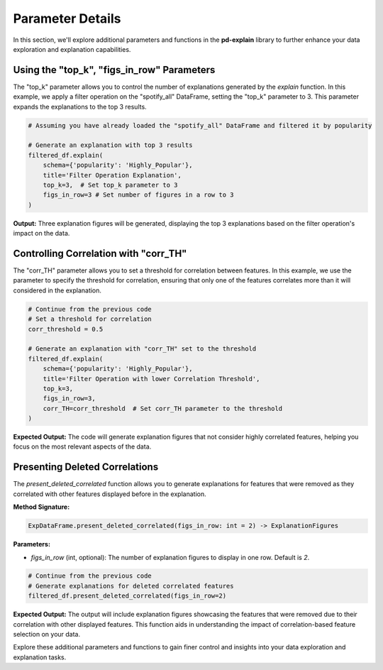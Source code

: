 .. _parameter-details:

Parameter Details
==================

In this section, we'll explore additional parameters and functions in the **pd-explain** library to further enhance your data exploration and explanation capabilities.

Using the "top_k", "figs_in_row" Parameters
---------------------------

The "top_k" parameter allows you to control the number of explanations generated by the `explain` function. In this example, we apply a filter operation on the "spotify_all" DataFrame, setting the "top_k" parameter to 3. This parameter expands the explanations to the top 3 results.

.. code-block:: python

    # Assuming you have already loaded the "spotify_all" DataFrame and filtered it by popularity

    # Generate an explanation with top 3 results
    filtered_df.explain(
        schema={'popularity': 'Highly_Popular'},
        title='Filter Operation Explanation',
        top_k=3,  # Set top_k parameter to 3
        figs_in_row=3 # Set number of figures in a row to 3
    )


**Output:**
Three explanation figures will be generated, displaying the top 3 explanations based on the filter operation's impact on the data.

.. image:: topKpopfilter.png

Controlling Correlation with "corr_TH"
---------------------------------------

The "corr_TH" parameter allows you to set a threshold for correlation between features. In this example, we use the parameter to specify the threshold for correlation, ensuring that only one of the features correlates more than it will considered in the explanation.

.. code-block:: python

    # Continue from the previous code
    # Set a threshold for correlation
    corr_threshold = 0.5

    # Generate an explanation with "corr_TH" set to the threshold
    filtered_df.explain(
        schema={'popularity': 'Highly_Popular'},
        title='Filter Operation with lower Correlation Threshold',
        top_k=3,
        figs_in_row=3,
        corr_TH=corr_threshold  # Set corr_TH parameter to the threshold
    )


**Expected Output:**
The code will generate explanation figures that not consider highly correlated features, helping you focus on the most relevant aspects of the data.

.. image:: lowerTHfilter.png


Presenting Deleted Correlations
-------------------------------

The `present_deleted_correlated` function allows you to generate explanations for features that were removed as they correlated with other features displayed before in the explanation.

**Method Signature:**

.. code-block:: python

    ExpDataFrame.present_deleted_correlated(figs_in_row: int = 2) -> ExplanationFigures

**Parameters:**

- `figs_in_row` (int, optional): The number of explanation figures to display in one row. Default is `2`.

.. code-block:: python

    # Continue from the previous code
    # Generate explanations for deleted correlated features
    filtered_df.present_deleted_correlated(figs_in_row=2)


**Expected Output:**
The output will include explanation figures showcasing the features that were removed due to their correlation with other displayed features. This function aids in understanding the impact of correlation-based feature selection on your data.

.. image:: deletedCORRfilter.png

Explore these additional parameters and functions to gain finer control and insights into your data exploration and explanation tasks.

